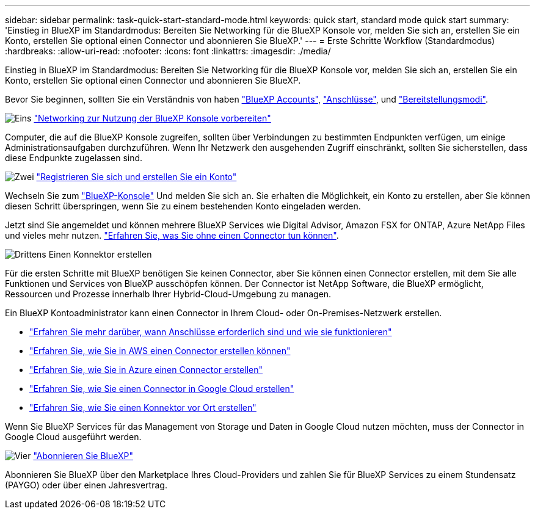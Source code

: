 ---
sidebar: sidebar 
permalink: task-quick-start-standard-mode.html 
keywords: quick start, standard mode quick start 
summary: 'Einstieg in BlueXP im Standardmodus: Bereiten Sie Networking für die BlueXP Konsole vor, melden Sie sich an, erstellen Sie ein Konto, erstellen Sie optional einen Connector und abonnieren Sie BlueXP.' 
---
= Erste Schritte Workflow (Standardmodus)
:hardbreaks:
:allow-uri-read: 
:nofooter: 
:icons: font
:linkattrs: 
:imagesdir: ./media/


[role="lead"]
Einstieg in BlueXP im Standardmodus: Bereiten Sie Networking für die BlueXP Konsole vor, melden Sie sich an, erstellen Sie ein Konto, erstellen Sie optional einen Connector und abonnieren Sie BlueXP.

Bevor Sie beginnen, sollten Sie ein Verständnis von haben link:concept-netapp-accounts.html["BlueXP Accounts"], link:concept-connectors.html["Anschlüsse"], und link:concept-modes.html["Bereitstellungsmodi"].

.image:https://raw.githubusercontent.com/NetAppDocs/common/main/media/number-1.png["Eins"] link:reference-networking-saas-console.html["Networking zur Nutzung der BlueXP Konsole vorbereiten"]
[role="quick-margin-para"]
Computer, die auf die BlueXP Konsole zugreifen, sollten über Verbindungen zu bestimmten Endpunkten verfügen, um einige Administrationsaufgaben durchzuführen. Wenn Ihr Netzwerk den ausgehenden Zugriff einschränkt, sollten Sie sicherstellen, dass diese Endpunkte zugelassen sind.

.image:https://raw.githubusercontent.com/NetAppDocs/common/main/media/number-2.png["Zwei"] link:task-sign-up-saas.html["Registrieren Sie sich und erstellen Sie ein Konto"]
[role="quick-margin-para"]
Wechseln Sie zum https://console.bluexp.netapp.com["BlueXP-Konsole"^] Und melden Sie sich an. Sie erhalten die Möglichkeit, ein Konto zu erstellen, aber Sie können diesen Schritt überspringen, wenn Sie zu einem bestehenden Konto eingeladen werden.

[role="quick-margin-para"]
Jetzt sind Sie angemeldet und können mehrere BlueXP Services wie Digital Advisor, Amazon FSX for ONTAP, Azure NetApp Files und vieles mehr nutzen. link:concept-connectors.html["Erfahren Sie, was Sie ohne einen Connector tun können"].

.image:https://raw.githubusercontent.com/NetAppDocs/common/main/media/number-3.png["Drittens"] Einen Konnektor erstellen
[role="quick-margin-para"]
Für die ersten Schritte mit BlueXP benötigen Sie keinen Connector, aber Sie können einen Connector erstellen, mit dem Sie alle Funktionen und Services von BlueXP ausschöpfen können. Der Connector ist NetApp Software, die BlueXP ermöglicht, Ressourcen und Prozesse innerhalb Ihrer Hybrid-Cloud-Umgebung zu managen.

[role="quick-margin-para"]
Ein BlueXP Kontoadministrator kann einen Connector in Ihrem Cloud- oder On-Premises-Netzwerk erstellen.

[role="quick-margin-list"]
* link:concept-connectors.html["Erfahren Sie mehr darüber, wann Anschlüsse erforderlich sind und wie sie funktionieren"]
* link:concept-install-options-aws.html["Erfahren Sie, wie Sie in AWS einen Connector erstellen können"]
* link:concept-install-options-azure.html["Erfahren Sie, wie Sie in Azure einen Connector erstellen"]
* link:concept-install-options-google.html["Erfahren Sie, wie Sie einen Connector in Google Cloud erstellen"]
* link:task-install-connector-on-prem.html["Erfahren Sie, wie Sie einen Konnektor vor Ort erstellen"]


[role="quick-margin-para"]
Wenn Sie BlueXP Services für das Management von Storage und Daten in Google Cloud nutzen möchten, muss der Connector in Google Cloud ausgeführt werden.

.image:https://raw.githubusercontent.com/NetAppDocs/common/main/media/number-4.png["Vier"] link:task-subscribe-standard-mode.html["Abonnieren Sie BlueXP"]
[role="quick-margin-para"]
Abonnieren Sie BlueXP über den Marketplace Ihres Cloud-Providers und zahlen Sie für BlueXP Services zu einem Stundensatz (PAYGO) oder über einen Jahresvertrag.
